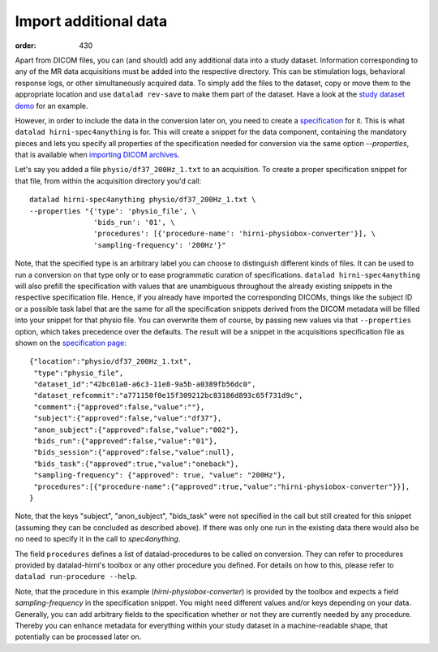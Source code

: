 Import additional data
**********************
:order: 430

Apart from DICOM files, you can (and should) add any additional data into a study dataset.
Information corresponding to any of the MR data acquisitions must be added into
the respective directory. This can be stimulation logs, behavioral response logs,
or other simultaneously acquired data. To simply add the files to the dataset,
copy or move them to the appropriate location and use ``datalad rev-save`` to make
them part of the dataset. Have a look at the `study dataset demo <{filename}demo_study.rst>`_ for an example.

However, in order to include the data in the conversion later on, you need to
create a `specification <{filename}study_specification.rst>`_ for it. This is what
``datalad hirni-spec4anything`` is for. This will create a snippet for the data
component, containing the mandatory pieces and lets you specify all properties
of the specification needed for conversion via the same option `--properties`,
that is available when `importing DICOM archives <{filename}import_dicoms.rst>`_.

Let's say you added a file ``physio/df37_200Hz_1.txt`` to an acquisition. To
create a proper specification snippet for that file, from within the acquisition
directory you'd call::

  datalad hirni-spec4anything physio/df37_200Hz_1.txt \
  --properties "{'type': 'physio_file', \
                 'bids_run': '01', \
                 'procedures': [{'procedure-name': 'hirni-physiobox-converter'}], \
                 'sampling-frequency': '200Hz'}"


Note, that the specified type is an arbitrary label you can choose to distinguish different kinds of files.
It can be used to run a conversion on that type only or to ease programmatic curation of specifications.
``datalad hirni-spec4anything`` will also prefill the specification with values that are unambiguous throughout the already existing snippets in the respective specification file.
Hence, if you already have imported the corresponding DICOMs, things like the subject ID or a possible task label that are the same for all the specification snippets derived from the DICOM metadata will be filled into your snippet for that physio file.
You can overwrite them of course, by passing new values via that ``--properties`` option, which takes precedence over the defaults.
The result will be a snippet in the acquisitions specification file as shown on the `specification page <{filename}study_specification.rst>`_::

  {"location":"physio/df37_200Hz_1.txt",
   "type":"physio_file",
   "dataset_id":"42bc01a0-a6c3-11e8-9a5b-a0389fb56dc0",
   "dataset_refcommit":"a771150f0e15f309212bc83186d893c65f731d9c",
   "comment":{"approved":false,"value":""},
   "subject":{"approved":false,"value":"df37"},
   "anon_subject":{"approved":false,"value":"002"},
   "bids_run":{"approved":false,"value":"01"},
   "bids_session":{"approved":false,"value":null},
   "bids_task":{"approved":true,"value":"oneback"},
   "sampling-frequency": {"approved": true, "value": "200Hz"},
   "procedures":[{"procedure-name":{"approved":true,"value":"hirni-physiobox-converter"}}],
  }


Note, that the keys "subject", "anon_subject", "bids_task" were not specified in
the call but still created for this snippet (assuming they can be concluded as described above).
If there was only one run in the existing data there would also be no need to specify it in
the call to `spec4anything`.

The field ``procedures`` defines a list of datalad-procedures to be called on conversion.
They can refer to procedures provided by datalad-hirni's toolbox or any other procedure you defined.
For details on how to this, please refer to ``datalad run-procedure --help``.

Note, that the procedure in this example (`hirni-physiobox-converter`) is provided by the toolbox and expects a field `sampling-frequency` in the specification snippet.
You might need different values and/or keys depending on your data. Generally, you can add arbitrary fields to the specification whether or not they are currently needed by any procedure.
Thereby you can enhance metadata for everything within your study dataset in a machine-readable shape, that potentially can be processed later on.
